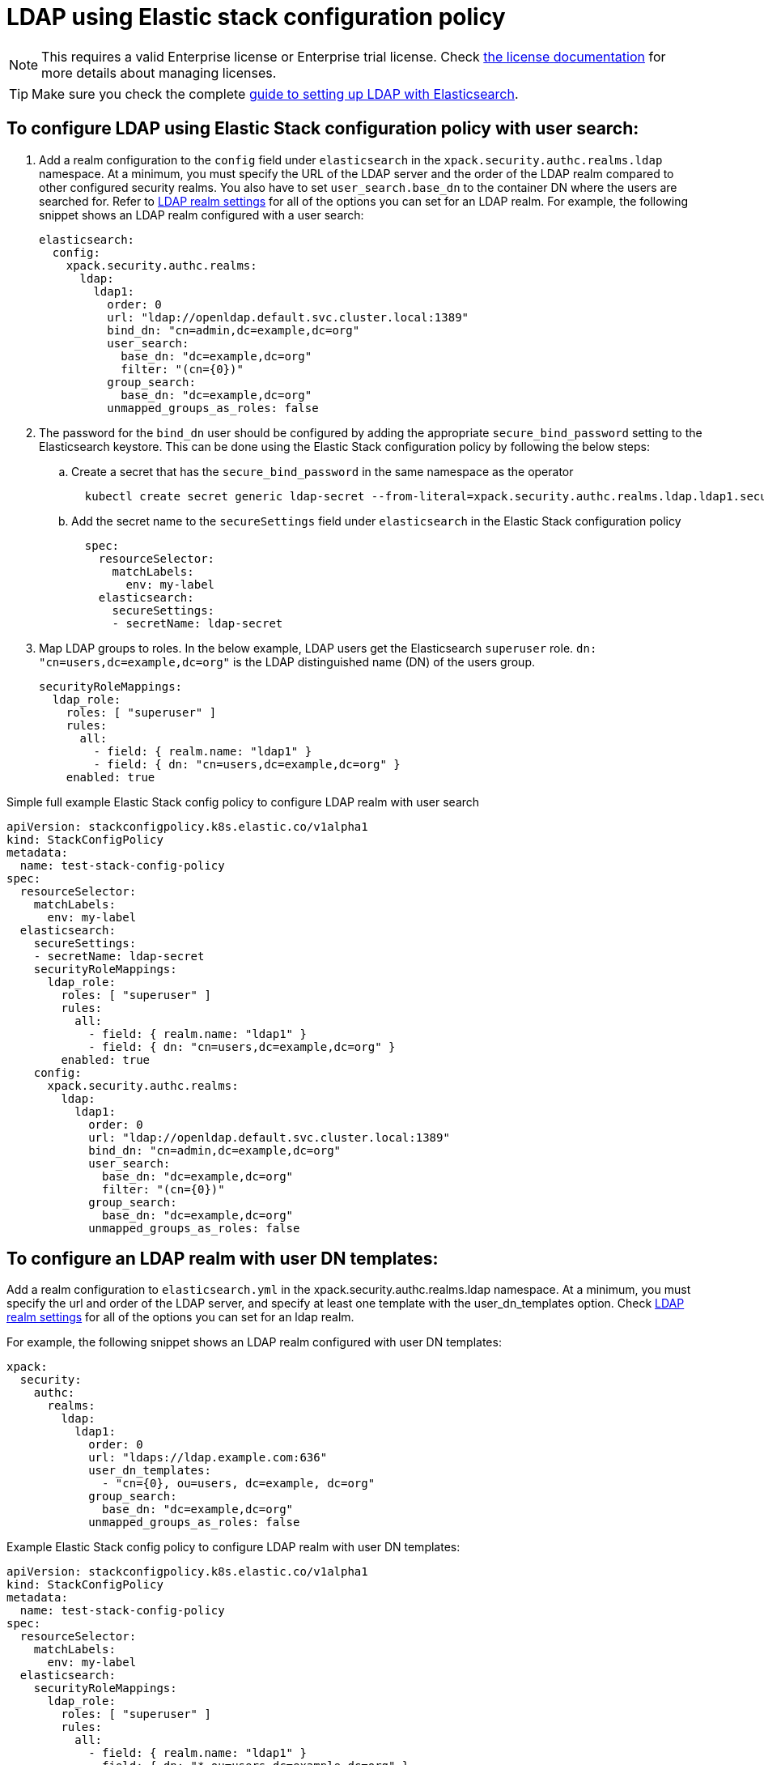 :parent_page_id: auth-config-using-stack-config-policy
:page_id: ldap-using-stack-config-policy
ifdef::env-github[]
****
link:https://www.elastic.co/guide/en/cloud-on-k8s/master/k8s-{parent_page_id}.html#k8s-{page_id}[View this document on the Elastic website]
****
endif::[]
[id="{p}-{page_id}"]
= LDAP using Elastic stack configuration policy

NOTE: This requires a valid Enterprise license or Enterprise trial license. Check <<{p}-licensing,the license documentation>> for more details about managing licenses.

TIP: Make sure you check the complete link:https://www.elastic.co/guide/en/elasticsearch/reference/current/ldap-realm.html[guide to setting up LDAP with Elasticsearch].

== To configure LDAP using Elastic Stack configuration policy with user search:

. Add a realm configuration to the `config` field under `elasticsearch` in the `xpack.security.authc.realms.ldap` namespace. At a minimum, you must specify the URL of the LDAP server and the order of the LDAP realm compared to other configured security realms. You also have to set `user_search.base_dn` to the container DN where the users are searched for. Refer to link:https://www.elastic.co/guide/en/elasticsearch/reference/current/security-settings.html#ref-ldap-settings[LDAP realm settings] for all of the options you can set for an LDAP realm.
For example, the following snippet shows an LDAP realm configured with a user search:

+
[source,yaml,subs="attributes,+macros"]
----
elasticsearch:
  config:
    xpack.security.authc.realms:
      ldap:
        ldap1:
          order: 0
          url: "ldap://openldap.default.svc.cluster.local:1389"
          bind_dn: "cn=admin,dc=example,dc=org"
          user_search:
            base_dn: "dc=example,dc=org"
            filter: "(cn={0})"
          group_search:
            base_dn: "dc=example,dc=org"
          unmapped_groups_as_roles: false
----

. The password for the `bind_dn` user should be configured by adding the appropriate `secure_bind_password` setting to the Elasticsearch keystore. This can be done using the Elastic Stack configuration policy by following the below steps:

  .. Create a secret that has the `secure_bind_password` in the same namespace as the operator
+
[source,sh]
----
  kubectl create secret generic ldap-secret --from-literal=xpack.security.authc.realms.ldap.ldap1.secure_bind_password=<password>
----

    .. Add the secret name to the `secureSettings` field under `elasticsearch` in the Elastic Stack configuration policy
+
[source,yaml,subs="attributes,+macros"]
----
  spec:
    resourceSelector:
      matchLabels:
        env: my-label
    elasticsearch:
      secureSettings:
      - secretName: ldap-secret
----

. Map LDAP groups to roles. In the below example, LDAP users get the Elasticsearch `superuser` role. `dn: "cn=users,dc=example,dc=org"` is the LDAP distinguished name (DN) of the users group.
+
[source,yaml,subs="attributes,+macros"]
----
securityRoleMappings:
  ldap_role:
    roles: [ "superuser" ]
    rules:
      all:
        - field: { realm.name: "ldap1" }
        - field: { dn: "cn=users,dc=example,dc=org" }
    enabled: true
----

Simple full example Elastic Stack config policy to configure LDAP realm with user search

[source,yaml,subs="attributes,+macros"]
----
apiVersion: stackconfigpolicy.k8s.elastic.co/v1alpha1
kind: StackConfigPolicy
metadata:
  name: test-stack-config-policy
spec:
  resourceSelector:
    matchLabels:
      env: my-label
  elasticsearch:
    secureSettings:
    - secretName: ldap-secret
    securityRoleMappings:
      ldap_role:
        roles: [ "superuser" ]
        rules:
          all:
            - field: { realm.name: "ldap1" }
            - field: { dn: "cn=users,dc=example,dc=org" }
        enabled: true
    config:
      xpack.security.authc.realms:
        ldap:
          ldap1:
            order: 0
            url: "ldap://openldap.default.svc.cluster.local:1389"
            bind_dn: "cn=admin,dc=example,dc=org"
            user_search:
              base_dn: "dc=example,dc=org"
              filter: "(cn={0})"
            group_search:
              base_dn: "dc=example,dc=org"
            unmapped_groups_as_roles: false
----

== To configure an LDAP realm with user DN templates:

Add a realm configuration to `elasticsearch.yml` in the xpack.security.authc.realms.ldap namespace. At a minimum, you must specify the url and order of the LDAP server, and specify at least one template with the user_dn_templates option. Check link:https://www.elastic.co/guide/en/elasticsearch/reference/current/security-settings.html#ref-ldap-settings[LDAP realm settings]  for all of the options you can set for an ldap realm.

For example, the following snippet shows an LDAP realm configured with user DN templates:

[source,yaml,subs="attributes,+macros"]
----
xpack:
  security:
    authc:
      realms:
        ldap:
          ldap1:
            order: 0
            url: "ldaps://ldap.example.com:636"
            user_dn_templates:
              - "cn={0}, ou=users, dc=example, dc=org"
            group_search:
              base_dn: "dc=example,dc=org"
            unmapped_groups_as_roles: false
----

Example Elastic Stack config policy to configure LDAP realm with user DN templates:

[source,yaml,subs="attributes,+macros"]
----
apiVersion: stackconfigpolicy.k8s.elastic.co/v1alpha1
kind: StackConfigPolicy
metadata:
  name: test-stack-config-policy
spec:
  resourceSelector:
    matchLabels:
      env: my-label
  elasticsearch:
    securityRoleMappings:
      ldap_role:
        roles: [ "superuser" ]
        rules:
          all:
            - field: { realm.name: "ldap1" }
            - field: { dn: "*,ou=users,dc=example,dc=org" }
        enabled: true
    config:
      xpack.security.authc.realms:
        ldap:
          ldap1:
            order: 0
            url: "ldaps://ldap.example.com:636"
            user_dn_templates:
              - "cn={0}, ou=users, dc=example, dc=org"
            group_search:
              base_dn: "dc=example,dc=org"
            unmapped_groups_as_roles: false
----

The `bind_dn` setting is not used in template mode. All LDAP operations run as the authenticating user. So there is no need of setting up any additional secrets to be stored in the keystore.

